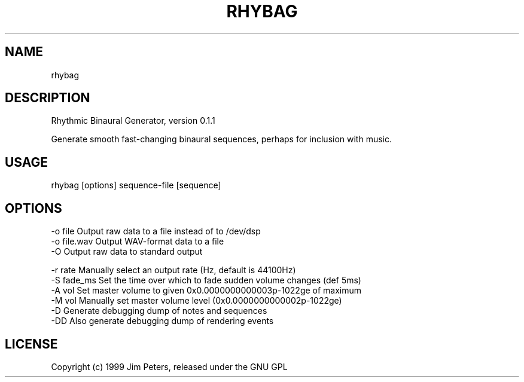 .TH "RHYBAG" "" "July 2014" "" "Rhybag Usage Information"
.
.SH "NAME"
rhybag
.
.SH "DESCRIPTION"
Rhythmic Binaural Generator, version 0\.1\.1

Generate smooth fast-changing binaural sequences, perhaps for inclusion with music.
.
.SH "USAGE"
.
.nf

rhybag [options] sequence\-file [sequence]
.
.fi
.
.SH "OPTIONS"
.
.nf

\-o file      Output raw data to a file instead of to /dev/dsp
\-o file\.wav  Output WAV\-format data to a file
\-O           Output raw data to standard output

\-r rate      Manually select an output rate (Hz, default is 44100Hz)
\-S fade_ms   Set the time over which to fade sudden volume changes (def 5ms)
\-A vol       Set master volume to given 0x0\.0000000000003p\-1022ge of maximum
\-M vol       Manually set master volume level (0x0\.0000000000002p\-1022ge)
\-D           Generate debugging dump of notes and sequences
\-DD          Also generate debugging dump of rendering events
.
.fi
.
.SH "LICENSE"
Copyright (c) 1999 Jim Peters, released under the GNU GPL
